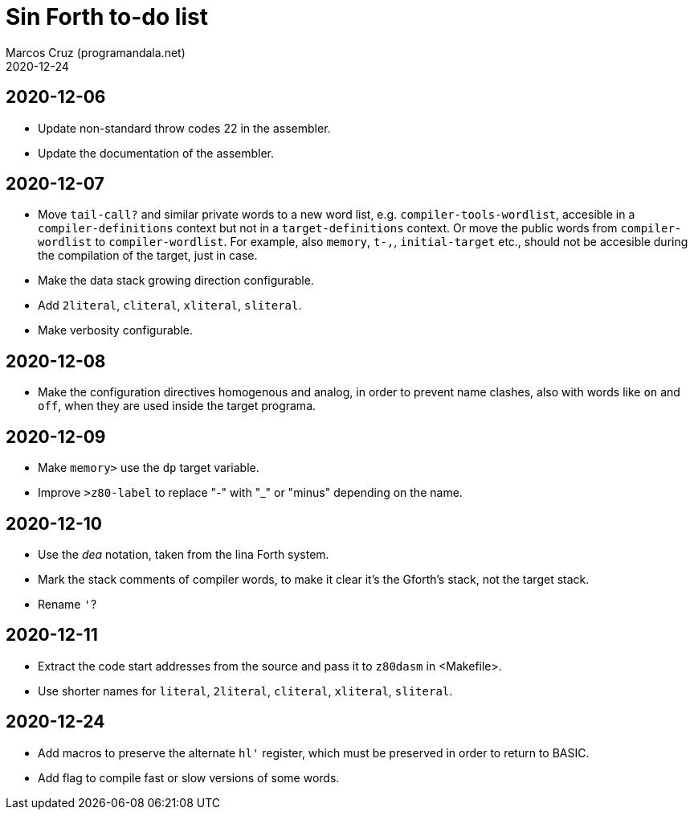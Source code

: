 = Sin Forth to-do list
:author: Marcos Cruz (programandala.net)
:revdate: 2020-12-24

== 2020-12-06

- Update non-standard throw codes 22 in the assembler.
- Update the documentation of the assembler.

== 2020-12-07

- Move `tail-call?` and similar private words to a new word list, e.g.
  `compiler-tools-wordlist`, accesible in a `compiler-definitions` context but
  not in a `target-definitions` context. Or move the public words from
  `compiler-wordlist` to `compiler-wordlist`. For example, also `memory`,
  `t-,`, `initial-target` etc., should not be accesible during the
  compilation of the target, just in case.
- Make the data stack growing direction configurable.
- Add `2literal`, `cliteral`, `xliteral`, `sliteral`.
- Make verbosity configurable.

== 2020-12-08

- Make the configuration directives homogenous and analog, in order to
  prevent name clashes, also with words like `on` and `off`,  when
  they are used inside the target programa.

== 2020-12-09

- Make `memory>` use the `dp` target variable.
- Improve `>z80-label` to replace "-" with "_" or "minus" depending on
  the name.

== 2020-12-10

- Use the _dea_ notation, taken from the lina Forth system.
- Mark the stack comments of compiler words, to make it clear it's the
  Gforth's stack, not the target stack.
- Rename `'`?

== 2020-12-11

- Extract the code start addresses from the source and pass it to
  `z80dasm` in <Makefile>.
- Use shorter names for `literal`, `2literal`, `cliteral`, `xliteral`,
  `sliteral`.

== 2020-12-24

- Add macros to preserve the alternate `hl'` register, which must be
  preserved in order to return to BASIC.
- Add flag to compile fast or slow versions of some words.
